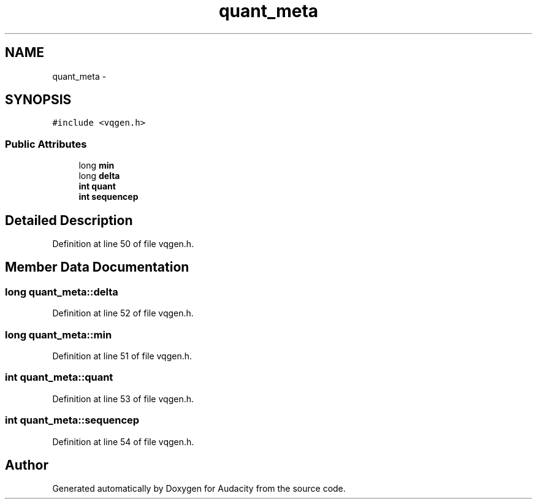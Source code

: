 .TH "quant_meta" 3 "Thu Apr 28 2016" "Audacity" \" -*- nroff -*-
.ad l
.nh
.SH NAME
quant_meta \- 
.SH SYNOPSIS
.br
.PP
.PP
\fC#include <vqgen\&.h>\fP
.SS "Public Attributes"

.in +1c
.ti -1c
.RI "long \fBmin\fP"
.br
.ti -1c
.RI "long \fBdelta\fP"
.br
.ti -1c
.RI "\fBint\fP \fBquant\fP"
.br
.ti -1c
.RI "\fBint\fP \fBsequencep\fP"
.br
.in -1c
.SH "Detailed Description"
.PP 
Definition at line 50 of file vqgen\&.h\&.
.SH "Member Data Documentation"
.PP 
.SS "long quant_meta::delta"

.PP
Definition at line 52 of file vqgen\&.h\&.
.SS "long quant_meta::min"

.PP
Definition at line 51 of file vqgen\&.h\&.
.SS "\fBint\fP quant_meta::quant"

.PP
Definition at line 53 of file vqgen\&.h\&.
.SS "\fBint\fP quant_meta::sequencep"

.PP
Definition at line 54 of file vqgen\&.h\&.

.SH "Author"
.PP 
Generated automatically by Doxygen for Audacity from the source code\&.
